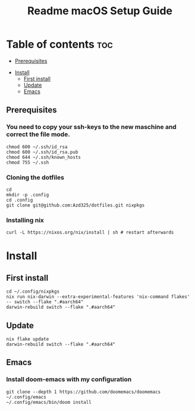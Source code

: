 #+TITLE: Readme

#+STARTUP: indent
#+TITLE: macOS Setup Guide

* Table of contents :toc:
  - [[#prerequisites][Prerequisites]]
- [[#install][Install]]
  - [[#first-install][First install]]
  - [[#update][Update]]
  - [[#emacs][Emacs]]

** Prerequisites
*** You need to copy your ssh-keys to the new maschine and correct the file mode.

#+BEGIN_SRC shell
chmod 600 ~/.ssh/id_rsa
chmod 600 ~/.ssh/id_rsa.pub
chmod 644 ~/.ssh/known_hosts
chmod 755 ~/.ssh
#+END_SRC

*** Cloning the dotfiles

#+BEGIN_SRC shell
cd
mkdir -p .config
cd .config
git clone git@github.com:Azd325/dotfiles.git nixpkgs
#+END_SRC

*** Installing nix

#+begin_src shell
curl -L https://nixos.org/nix/install | sh # restart afterwards
#+end_src

* Install

** First install

#+begin_src shell
cd ~/.config/nixpkgs
nix run nix-darwin --extra-experimental-features 'nix-command flakes' -- switch --flake ".#aarch64"
darwin-rebuild switch --flake ".#aarch64"
#+end_src

** Update

#+begin_src shell
nix flake update
darwin-rebuild switch --flake ".#aarch64"
#+end_src

** Emacs
*** Install doom-emacs with my configuration

#+BEGIN_SRC shell
git clone --depth 1 https://github.com/doomemacs/doomemacs ~/.config/emacs
~/.config/emacs/bin/doom install
#+END_SRC
